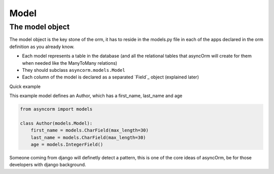 Model
-----

The model object
~~~~~~~~~~~~~~~~
The model object is the key stone of the orm, it has to reside in the models.py file in each of the apps declared in the orm definition as you already know.

- Each model represents a table in the database (and all the relational tables that asyncOrm will create for them when needed like the ManyToMany relations)
- They should subclass ``asyncorm.models.Model``
- Each column of the model is declared as a separated `Field`_ object (explained later)

Quick example

This example model defines an Author, which has a first_name, last_name and age

.. code-block:: python

    from asyncorm import models

    class Author(models.Model):
        first_name = models.CharField(max_length=30)
        last_name = models.CharField(max_length=30)
        age = models.IntegerField()

Someone coming from django will definetly detect a pattern, this is one of the core ideas of asyncOrm, be for those developers with django background.
